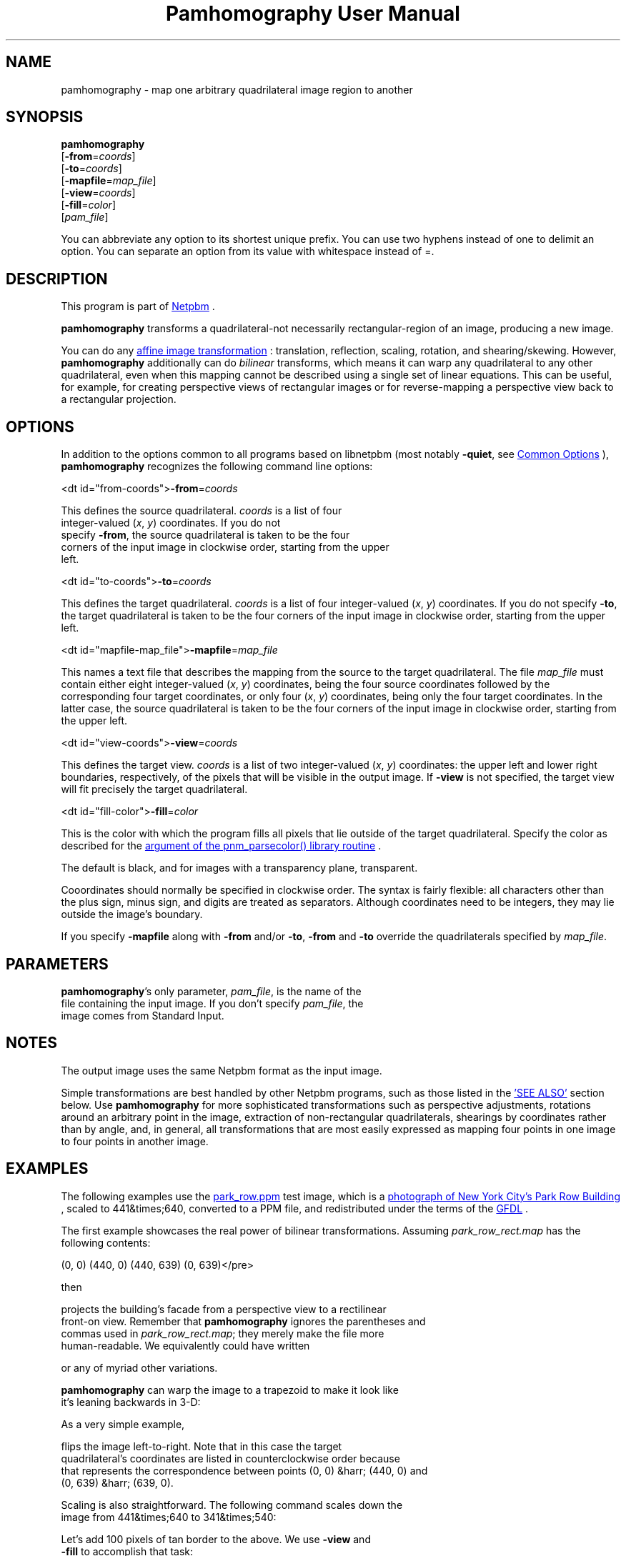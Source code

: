 \
.\" This man page was generated by the Netpbm tool 'makeman' from HTML source.
.\" Do not hand-hack it!  If you have bug fixes or improvements, please find
.\" the corresponding HTML page on the Netpbm website, generate a patch
.\" against that, and send it to the Netpbm maintainer.
.TH "Pamhomography User Manual" 0 "03 January 2021" "netpbm documentation"

.SH NAME
pamhomography - map one arbitrary quadrilateral image region to another


.UN SYNOPSIS
.SH SYNOPSIS
.PP
\fBpamhomography\fP
  [\fB-from\fP=\fIcoords\fP]
  [\fB-to\fP=\fIcoords\fP]
  [\fB-mapfile\fP=\fImap_file\fP]
  [\fB-view\fP=\fIcoords\fP]
  [\fB-fill\fP=\fIcolor\fP]
  [\fIpam_file\fP]
.PP
You can abbreviate any option to its shortest unique prefix. You can use
two hyphens instead of one to delimit an option. You can separate an option
from its value with whitespace instead of \f(CW=\fP.


.UN DESCRIPTION
.SH DESCRIPTION
.PP
This program is part
of 
.UR http://netpbm.sourceforge.net/
Netpbm
.UE
\&.
.PP
\fBpamhomography\fP transforms a quadrilateral-not necessarily
rectangular-region of an image, producing a new image.
.PP
You can do any
.UR https://en.wikipedia.org/wiki/Affine_transformation#Image_transformation
affine image transformation
.UE
\&: translation, reflection, scaling,
rotation, and shearing/skewing. However, \fBpamhomography\fP additionally can
do \fIbilinear\fP transforms, which means it can warp any quadrilateral to any
other quadrilateral, even when this mapping cannot be described using a single
set of linear equations. This can be useful, for example, for creating
perspective views of rectangular images or for reverse-mapping a perspective
view back to a rectangular projection.


.UN OPTIONS
.SH OPTIONS
.PP
In addition to the options common to all programs based on libnetpbm (most
notably \fB-quiet\fP, see 
.UR http://index.html#commonoptions
Common Options
.UE
\&), \fBpamhomography\fP recognizes the following command line
options:



<dt id="from-coords">\fB-from\fP=\fIcoords\fP
.sp
This defines the source quadrilateral. \fIcoords\fP is a list of four
  integer-valued (\fIx\fP, \fIy\fP) coordinates. If you do not
  specify \fB-from\fP, the source quadrilateral is taken to be the four
  corners of the input image in clockwise order, starting from the upper
  left.


<dt id="to-coords">\fB-to\fP=\fIcoords\fP
.sp
This defines the target quadrilateral. \fIcoords\fP is a list of four
integer-valued (\fIx\fP, \fIy\fP) coordinates. If you do not
specify \fB-to\fP, the target quadrilateral is taken to be the four corners
of the input image in clockwise order, starting from the upper left.


<dt id="mapfile-map_file">\fB-mapfile\fP=\fImap_file\fP
.sp
This names a text file that describes the mapping from the source to the
target quadrilateral. The file \fImap_file\fP must contain either eight
integer-valued (\fIx\fP, \fIy\fP) coordinates, being the four source
coordinates followed by the corresponding four target coordinates, or only
four (\fIx\fP, \fIy\fP) coordinates, being only the four target
coordinates. In the latter case, the source quadrilateral is taken to be the
four corners of the input image in clockwise order, starting from the upper
left.


<dt id="view-coords">\fB-view\fP=\fIcoords\fP
.sp
This defines the target view. \fIcoords\fP is a list of two integer-valued
(\fIx\fP, \fIy\fP) coordinates: the upper left and lower right boundaries,
respectively, of the pixels that will be visible in the output image. If
\fB-view\fP is not specified, the target view will fit precisely the target
quadrilateral.


<dt id="fill-color">\fB-fill\fP=\fIcolor\fP
.sp
This is the color with which the program fills all pixels that lie outside
of the target quadrilateral. Specify the color as described for the
.UR http://libnetpbm_image.html#colorname
 argument of the pnm_parsecolor() library routine
.UE
\&.
.sp
The default is black, and for images with a transparency plane, transparent.



.PP
Cooordinates should normally be specified in clockwise order. The syntax is
fairly flexible: all characters other than the plus sign, minus sign, and
digits are treated as separators. Although coordinates need to be integers,
they may lie outside the image's boundary.
.PP
If you specify \fB-mapfile\fP along with \fB-from\fP and/or \fB-to\fP,
\fB-from\fP and \fB-to\fP override the quadrilaterals specified
by \fImap_file\fP.


.UN PARAMETERS
.SH PARAMETERS
.PP
\fBpamhomography\fP's only parameter, \fIpam_file\fP, is the name of the
  file containing the input image. If you don't specify \fIpam_file\fP, the
  image comes from Standard Input.

  
.UN NOTES
.SH NOTES
.PP
The output image uses the same Netpbm format as the input image.
.PP
Simple transformations are best handled by other Netpbm programs, such as
those listed in the 
.UR #SEE-ALSO
\&'SEE ALSO'
.UE
\& section
below. Use \fBpamhomography\fP for more sophisticated transformations such as
perspective adjustments, rotations around an arbitrary point in the image,
extraction of non-rectangular quadrilaterals, shearings by coordinates rather
than by angle, and, in general, all transformations that are most easily
expressed as mapping four points in one image to four points in another
image.

.UN EXAMPLES
.SH EXAMPLES
.PP
The following examples use the
.UR park_row.ppm
park_row.ppm 
.UE
\& test image, which is a
.UR https://commons.wikimedia.org/wiki/File:15_Park_Row_3.JPG
 photograph of New York City's Park Row Building
.UE
\&, scaled to
441&times;640, converted to a PPM file, and redistributed under the terms of
the 
.UR https://en.wikipedia.org/wiki/GNU_Free_Documentation_License
 GFDL
.UE
\&.
.PP
The first example showcases the real power of bilinear transformations.
Assuming \fIpark_row_rect.map\fP has the following contents:

.nf\f(CW    (147, 51) (316, 105) (402, 595) (92, 560)
      (0,  0) (440,   0) (440, 639)  (0, 639)\fP</pre>
.PP
then

.nf\f(CW    pamhomography -mapfile park_row_rect.map park_row.ppm > park_row_rect.ppm\fP</pre>
.PP
projects the building's facade from a perspective view to a rectilinear
front-on view. Remember that \fBpamhomography\fP ignores the parentheses and
commas used in \fIpark_row_rect.map\fP; they merely make the file more
human-readable. We equivalently could have written

.nf\f(CW    147 51 316 105 402 595 92 560 0 0 440 0 440 639 0 639\fP</pre>
.PP
or any of myriad other variations.
.PP
\fBpamhomography\fP can warp the image to a trapezoid to make it look like
it's leaning backwards in 3-D:

.nf\f(CW    pamhomography -to '50,0 390,0 440,200 0,200' park_row.ppm > park_row_trap.ppm\fP</pre>
.PP
As a very simple example,

.nf\f(CW    pamhomography -to '440,0 0,0 0,639 440,639' park_row.ppm > park_row_flip.ppm\fP</pre>
.PP
flips the image left-to-right. Note that in this case the target
quadrilateral's coordinates are listed in counterclockwise order because
that represents the correspondence between points (0, 0) &harr; (440, 0) and
(0, 639) &harr; (639, 0).
.PP
Scaling is also straightforward. The following command scales down the
image from 441&times;640 to 341&times;540:

.nf\f(CW    pamhomography -to '0,0 340,0 340,539 0,539' park_row.ppm > park_row_small.ppm\fP</pre>
.PP
Let's add 100 pixels of tan border to the above. We use \fB-view\fP and
\fB-fill\fP to accomplish that task:

.nf\f(CW    pamhomography -to '0,0 340,0 340,539 0,539' -view '-100,-100 440,639' -fill tan park_row.ppm > park_row_small_border.ppm\fP</pre>
.PP
We can add a border without having to scale the image:

.nf\f(CW    pamhomography -view '-100,-100 540,739' -fill tan park_row.ppm > park_row_border.ppm\fP</pre>
.PP
The \fB-view\fP option can also be used to extract a rectangle out of an
image, discarding the rest of the image:

.nf\f(CW    pamhomography -view '130,10 205,80' park_row.ppm > park_row_cut.ppm\fP</pre>
.PP
Specifying the same set of coordinates to \fB-from\fP and \fB-to\fP has
the same effect but also allows you to extract non-rectangular quadrilaterals
from an image:

.nf\f(CW    pamhomography -from '185,300 310,325 320,425 180,405' -to '185,300 310,325 320,425 180,405' park_row.ppm > park_row_cut_2.ppm\fP</pre>
.PP
Rotation is doable but takes some effort. The challenge is that you need to
compute the rotated coordinates yourself. The matrix expression to rotate
points \e((x_1, y_1)\e) \e((x_2, y_2)\e), \e((x_3, y_3)\e), and \e((x_4, y_4)\e)
clockwise by \e(\etheta\e) degrees around point \e((c_x, c_y)\e) is
.PP
\e[ \ebegin{bmatrix} 1 & 0 & c_x \e\e 0 & 1 & c_y \e\e 0 & 0
& 1 \eend{bmatrix} \ebegin{bmatrix} \ecos \etheta & -\esin \etheta & 0
\e\e \esin \etheta & \ecos \etheta & 0 \e\e 0 & 0 & 1 \eend{bmatrix}
\ebegin{bmatrix} 1 & 0 & -c_x \e\e 0 & 1 & -c_y \e\e 0 & 0
& 1 \eend{bmatrix} \ebegin{bmatrix} x_1 & x_2 & x_3 & x_4 \e\e y_1
& y_2 & y_3 & y_4 \e\e 1 & 1 & 1 & 1 \eend{bmatrix}
\equad. \e]
.PP
For example, to rotate \fIpark_row.ppm\fP 30&deg; clockwise around (220,
320) you would compute
.PP
\e[ \ebegin{bmatrix} 1 & 0 & 220 \e\e 0 & 1 & 320 \e\e 0 & 0
& 1 \eend{bmatrix} \ebegin{bmatrix} \ecos 30^{\ecirc} & -\esin 30^{\ecirc}
& 0 \e\e \esin 30^{\ecirc} & \ecos 30^{\ecirc} & 0 \e\e 0 & 0 & 1
\eend{bmatrix} \ebegin{bmatrix} 1 & 0 & -220 \e\e 0 & 1 & -320 \e\e
0 & 0 & 1 \eend{bmatrix} \ebegin{bmatrix} 0 & 440 & 440 & 0
\e\e 0 & 0 & 639 & 639 \e\e 1 & 1 & 1 & 1 \eend{bmatrix} =
\ebegin{bmatrix} 189.4744 & 570.5256 & 251.0256 & -130.0256 \e\e
-67.1281 & 152.8719 & 706.2621 & 486.2621 \e\e 1.0000 & 1.0000
& 1.0000 & 1.0000 \eend{bmatrix} \equad, \e]
.PP
round these coordinates to integers, transpose the matrix, and produce the
following map file, \fIpark_row_rot30.map\fP:

.nf\f(CW     189  -67
     571  153
     251  706
    -130  486\fP</pre>
.PP
(These are the 'to' coordinates; we use the default, full-image
\&'from' coordinates.) The mapping then works as in all of the
preceding examples:

.nf\f(CW    pamhomography -mapfile park_row_rot30.map park_row.ppm > park_row_rot30.ppm\fP</pre>


.UN SEE-ALSO
.SH SEE ALSO


.IP \(bu

.BR "pamcut" (1)\c
\&
.IP \(bu

.BR "pamenlarge" (1)\c
\&
.IP \(bu

.BR "pamflip" (1)\c
\&
.IP \(bu

.BR "pamperspective" (1)\c
\&
.IP \(bu

.BR "pamscale" (1)\c
\&
.IP \(bu

.BR "pamstretch" (1)\c
\&
.IP \(bu

.BR "pam" (1)\c
\&
.IP \(bu

.BR "pnmmargin" (1)\c
\&
.IP \(bu

.BR "pnmpad" (1)\c
\&
.IP \(bu

.BR "pnmrotate" (1)\c
\&
.IP \(bu

.BR "pnmshear" (1)\c
\&



.UN HISTORY
.SH HISTORY
.PP
\fBpamhomography\fP was new in Netpbm 10.94 (March 2021).
  

.UN AUTHOR
.SH AUTHOR
.PP
Copyright \(co 2020 Scott
Pakin, \fIscott+pbm@pakin.org\fP


.UN index
.SH Table of Contents


.IP \(bu

.UR #SYNOPSIS
SYNOPSIS
.UE
\&
.IP \(bu

.UR #DESCRIPTION
DESCRIPTION
.UE
\&
.IP \(bu

.UR #OPTIONS
OPTIONS
.UE
\&
.IP \(bu

.UR #PARAMETERS
PARAMETERS
.UE
\&
.IP \(bu

.UR #NOTES
NOTES
.UE
\&
.IP \(bu

.UR #EXAMPLES
EXAMPLES
.UE
\&
.IP \(bu

.UR #SEE-ALSO
SEE ALSO
.UE
\&
.IP \(bu

.UR #HISTORY
HISTORY
.UE
\&
.IP \(bu

.UR #AUTHOR
AUTHOR
.UE
\&
.SH DOCUMENT SOURCE
This manual page was generated by the Netpbm tool 'makeman' from HTML
source.  The master documentation is at
.IP
.B http://netpbm.sourceforge.net/doc/pamhomography.html
.PP
